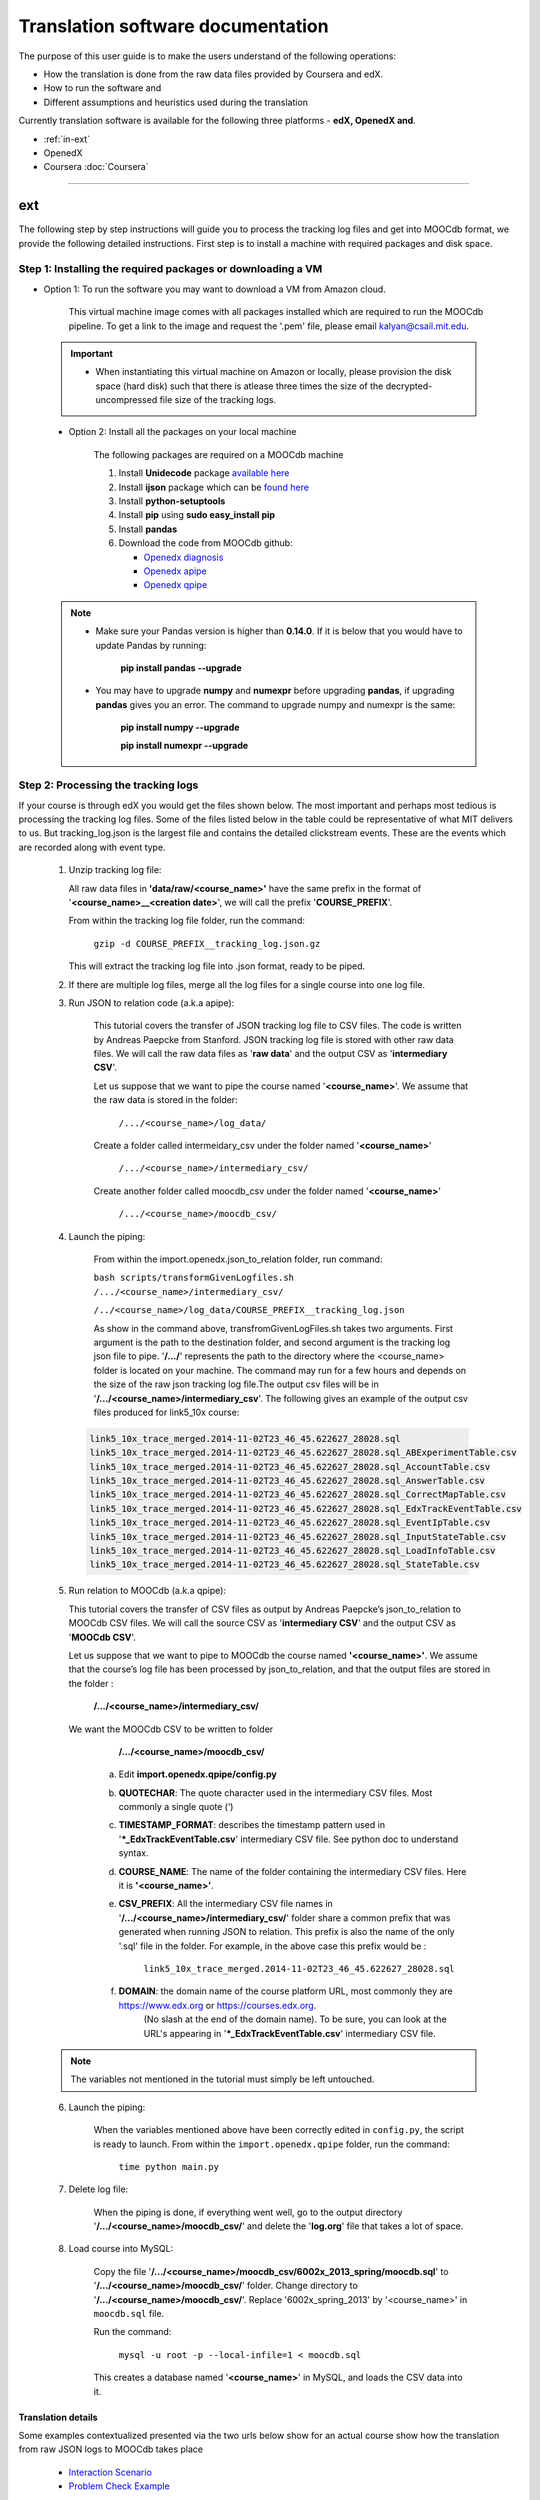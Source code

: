
#############
Translation software documentation 
#############

The purpose of this user guide is to make the users understand of the following operations:

* How the translation is done from the raw data files provided by Coursera and edX.
* How to run the software and
* Different assumptions and heuristics used during the translation

Currently translation software is available for the following three platforms - **edX, OpenedX and**. 

* :ref:`in-ext`

* OpenedX

* Coursera :doc:`Coursera`
=======

  
.. _in-ext:

ext
~~~

The following step by step instructions will guide you to process the tracking log files and get into MOOCdb format, we provide the following detailed instructions. First step is to install a machine with 
required packages and disk space. 

**************************************
Step 1: Installing the required packages or downloading a VM 
**************************************

* Option 1: To run the software you may want to download a VM from Amazon cloud. 
 
      This virtual machine image comes with all packages installed which are required to run the MOOCdb pipeline. To get a link to the image and request the '.pem' file, please email
      kalyan@csail.mit.edu. 
      
      
 .. important:: 
  
   * When instantiating this virtual machine on Amazon or locally, please provision the disk space (hard disk) 
     such that there is atlease three times the size of the decrypted- uncompressed file size of the tracking logs.
  
  
 * Option 2: Install all the packages on your local machine 
 
        The following packages are required on a MOOCdb machine 
        
        #. Install **Unidecode** package `available here`_
        
        #. Install **ijson** package which can be `found here`_
        
        #. Install **python-setuptools**
        
        #. Install **pip** using **sudo easy_install pip**
        
        #. Install **pandas**
        
        #. Download the code from MOOCdb github:
        
           * `Openedx diagnosis`_
         
           * `Openedx apipe`_
         
           * `Openedx qpipe`_
         
         .. _available here: https://pypi.python.org/pypi/Unidecode
         .. _found here: https://pypi.python.org/pypi/ijson
         .. _openedx diagnosis: https://github.com/MOOCdb/Translation_software/tree/master/edx_to_MOOCdb_piping/import.openedx.diagnosis
         .. _openedx apipe: https://github.com/MOOCdb/Translation_software/tree/master/edx_to_MOOCdb_piping/import.openedx.apipe
         .. _openedx qpipe: https://github.com/MOOCdb/Translation_software/tree/master/edx_to_MOOCdb_piping/import.openedx.qpipe
         
 .. Note::   
 
  * Make sure your Pandas version is higher than **0.14.0**. If it is below that you would have to update Pandas by running: 
  
                        **pip install pandas --upgrade**
                        
  * You may have to upgrade **numpy** and **numexpr** before upgrading **pandas**, if upgrading **pandas** gives you an error. The command to upgrade numpy and numexpr is the same:

                       **pip install numpy --upgrade** 

                       **pip install numexpr --upgrade**
**************************************
Step 2: Processing the tracking logs  
**************************************

If your course is through edX you would get the files shown below. The most important and perhaps most tedious is
processing the tracking log files. Some of the files listed below in the table could be representative of what MIT delivers to us. But tracking_log.json is the largest file
and contains the detailed clickstream events. These are the events which are recorded along with event type. 

   .. list-table::
      :widths: 40 10 70
      :header-rows: 1

      * - File
        - Type
        - content
      * - <course name>__profiles.csv 
        - csv
        - contains PII information about the learner
      * - <course name>__tracking_log.json 
        - json
        - Clickstream events stored as JSON logs
      * - <course name>__studentmodule.csv 
        - csv
        - Student state information 
      * - <course name>_user_id_map.csv 
        - csv
        - mapping between username, id and hashid 
      * - <course name>__certificates.csv  
        - csv
        - information about certificates for each user_id
      * - <course name>_users.csv
        - csv
        - PII information + meta information like date_joined, last login etc
      * - <course name>__course_structure-prod-analytics.json 
        - JSON
        - Course structure in JSON
      * - <course name>_wiki_article.csv 
        - csv
        - contains the wiki article information
      * - <course name>__enrollment.csv  
        - csv
        - Contains information about enrollment 
      * - <course name>__wiki_articlerevision.csv 
        - csv
        - Contains information about wiki article revisions done by the students
      * - <course name>__forum.mongo
        - csv
        - contains forum posts etc made by the users


    .. note:: Given the table of the data and types we now go through the steps you have to take to transform the log files. 

   #. Unzip tracking log file:
    
      All raw data files in **'data/raw/<course_name>'** have the same prefix in the format of '**<course_name>__<creation date>**', we will call the prefix '**COURSE_PREFIX**'.

      From within the tracking log file folder, run the command:
        
        ``gzip -d COURSE_PREFIX__tracking_log.json.gz``
 
      This will extract the tracking log file into .json format, ready to be piped.

   #. If there are multiple log files, merge all the log files for a single course into one log file.
    
      
   #. Run JSON to relation code (a.k.a apipe):

        This tutorial covers the transfer of JSON tracking log file to CSV files. The code is written by Andreas Paepcke from Stanford.
        JSON tracking log file is stored with other raw data files. We will call the raw data files as '**raw data**' and the output CSV as '**intermediary CSV**'.

        Let us suppose that we want to pipe the course named '**<course_name>**'. We assume that the raw data is stored in the folder:
   
            ``/.../<course_name>/log_data/``
     
        Create a folder called intermeidary_csv under the folder named '**<course_name>**'
   
            ``/.../<course_name>/intermediary_csv/``
     
        Create another folder called moocdb_csv under the folder named '**<course_name>**'
   
            ``/.../<course_name>/moocdb_csv/``

   #. Launch the piping:

        From within the import.openedx.json_to_relation folder, run command:

        ``bash scripts/transformGivenLogfiles.sh 
        /.../<course_name>/intermediary_csv/``
        
        ``/../<course_name>/log_data/COURSE_PREFIX__tracking_log.json``

        As show in the command above, transfromGivenLogFiles.sh takes two arguments. First argument is the path to the destination folder, 
        and second argument is the tracking log json file to pipe. '**/.../**' represents the path to the directory where the <course_name> folder is located on your machine. 
        The command may run for a few hours and depends on the size of the 
        raw json tracking log file.The output csv files will be in '**/.../<course_name>/intermediary_csv**'. The following gives 
        an example of the output csv files produced for link5_10x course:
        
    .. code-block:: sql
     
     link5_10x_trace_merged.2014-11-02T23_46_45.622627_28028.sql
     link5_10x_trace_merged.2014-11-02T23_46_45.622627_28028.sql_ABExperimentTable.csv
     link5_10x_trace_merged.2014-11-02T23_46_45.622627_28028.sql_AccountTable.csv
     link5_10x_trace_merged.2014-11-02T23_46_45.622627_28028.sql_AnswerTable.csv
     link5_10x_trace_merged.2014-11-02T23_46_45.622627_28028.sql_CorrectMapTable.csv
     link5_10x_trace_merged.2014-11-02T23_46_45.622627_28028.sql_EdxTrackEventTable.csv
     link5_10x_trace_merged.2014-11-02T23_46_45.622627_28028.sql_EventIpTable.csv
     link5_10x_trace_merged.2014-11-02T23_46_45.622627_28028.sql_InputStateTable.csv
     link5_10x_trace_merged.2014-11-02T23_46_45.622627_28028.sql_LoadInfoTable.csv
     link5_10x_trace_merged.2014-11-02T23_46_45.622627_28028.sql_StateTable.csv
        

   5. Run relation to MOOCdb (a.k.a qpipe):
   
      This tutorial covers the transfer of CSV files as output by Andreas Paepcke’s json_to_relation to MOOCdb CSV files.
      We will call the source CSV as '**intermediary CSV**' and the output CSV as '**MOOCdb CSV**'.

      Let us suppose that we want to pipe to MOOCdb the course named **'<course_name>'**.
      We assume that the course’s log file has been processed by json_to_relation, 
      and that the output files are stored in the folder :

            **/.../<course_name>/intermediary_csv/**

      We want the MOOCdb CSV to be written to folder 

            **/.../<course_name>/moocdb_csv/**

        a. Edit **import.openedx.qpipe/config.py**
            
        b. **QUOTECHAR**: The quote character used in the intermediary CSV files. Most commonly a single quote (‘)
   
        c. **TIMESTAMP_FORMAT**: describes the timestamp pattern used in '***_EdxTrackEventTable.csv**' intermediary CSV file. See python doc to understand syntax.
   
        d. **COURSE_NAME**: The name of the folder containing the intermediary CSV files. Here it is **'<course_name>'**.
   
        e. **CSV_PREFIX**: All the intermediary CSV file names in '**/.../<course_name>/intermediary_csv/**' folder share a common prefix that was generated when running JSON to relation. This prefix is also the name of the only '.sql' file in the folder. For example, in the above case this prefix would be :
                
              ``link5_10x_trace_merged.2014-11-02T23_46_45.622627_28028.sql``
      
        f. **DOMAIN**: the domain name of the course platform URL, most commonly they are https://www.edx.org or https://courses.edx.org. 
             (No slash at the end of the domain name). To be sure, you can look at the URL's appearing in '***_EdxTrackEventTable.csv**' intermediary CSV file.

   .. note:: The variables not mentioned in the tutorial must simply be left untouched.

   6. Launch the piping:
   
        When the variables mentioned above have been correctly edited in ``config.py``, the script is ready to launch. 
        From within the ``import.openedx.qpipe`` folder, run the command:
   
            ``time python main.py``

   7. Delete log file:
   
        When the piping is done, if everything went well, go to the output directory '**/.../<course_name>/moocdb_csv/**' and 
        delete the '**log.org**' file that takes a lot of space.

   8. Load course into MySQL:
   
        Copy the file '**/.../<course_name>/moocdb_csv/6002x_2013_spring/moocdb.sql**' to '**/.../<course_name>/moocdb_csv/**' folder.
        Change directory to '**/.../<course_name>/moocdb_csv/**'. Replace '6002x_spring_2013' by '<course_name>' in ``moocdb.sql`` file.

        Run the command:

             ``mysql -u root -p --local-infile=1 < moocdb.sql``

        This creates a database named '**<course_name>**' in MySQL, and loads the CSV data into it. 


Translation details 
+++++++++++++++++++++

Some examples contextualized presented via the two urls below show for an actual course show how the translation from raw JSON logs to MOOCdb takes place  

        * `Interaction Scenario`_
        
        * `Problem Check Example`_
        
        .. _Interaction Scenario: http://alfa6.csail.mit.edu/moocdbdocs/interaction-scenario.html
        .. _Problem Check Example: http://alfa6.csail.mit.edu/moocdbdocs/problem-check-example.html
        
More details can be found in Quentin Agrens thesis here
